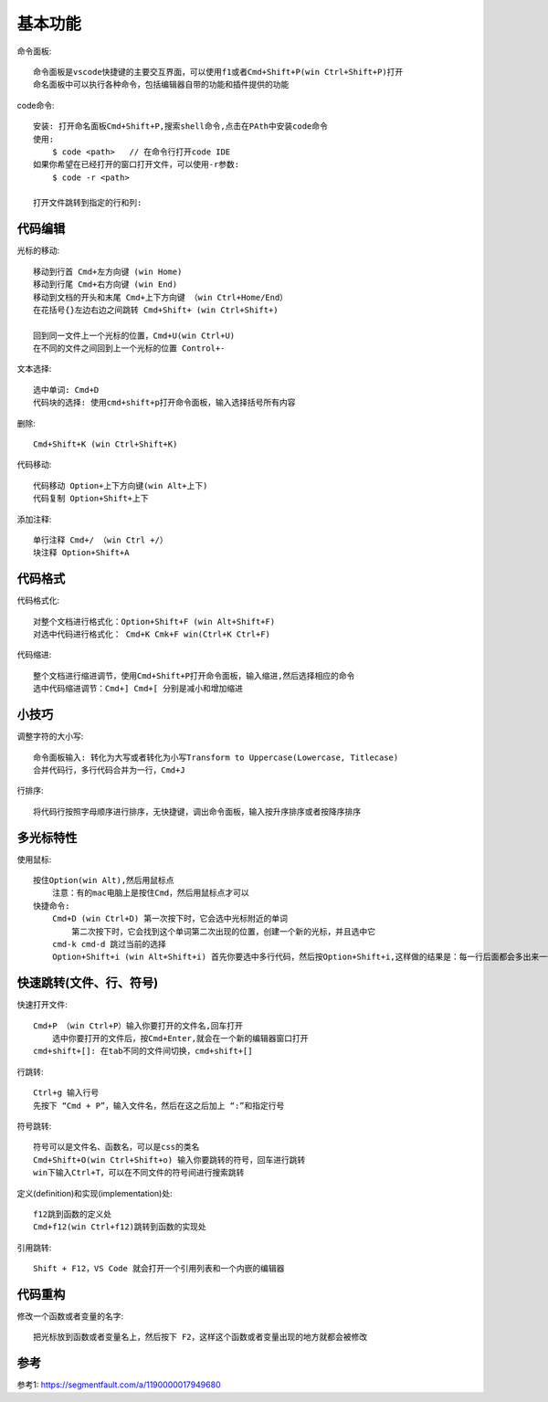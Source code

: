 基本功能
########

命令面板::

    命令面板是vscode快捷键的主要交互界面，可以使用f1或者Cmd+Shift+P(win Ctrl+Shift+P)打开
    命名面板中可以执行各种命令，包括编辑器自带的功能和插件提供的功能

code命令::

    安装: 打开命名面板Cmd+Shift+P,搜索shell命令,点击在PAth中安装code命令
    使用: 
        $ code <path>   // 在命令行打开code IDE
    如果你希望在已经打开的窗口打开文件，可以使用-r参数:
        $ code -r <path>

    打开文件跳转到指定的行和列:

代码编辑
===========

光标的移动::

    移动到行首 Cmd+左方向键 (win Home)
    移动到行尾 Cmd+右方向键 (win End)
    移动到文档的开头和末尾 Cmd+上下方向键 （win Ctrl+Home/End）
    在花括号{}左边右边之间跳转 Cmd+Shift+ (win Ctrl+Shift+)

    回到同一文件上一个光标的位置，Cmd+U(win Ctrl+U) 
    在不同的文件之间回到上一个光标的位置 Control+-

文本选择::

    选中单词: Cmd+D
    代码块的选择: 使用cmd+shift+p打开命令面板，输入选择括号所有内容

删除::

    Cmd+Shift+K (win Ctrl+Shift+K)

代码移动::

    代码移动 Option+上下方向键(win Alt+上下)
    代码复制 Option+Shift+上下

添加注释::

    单行注释 Cmd+/ （win Ctrl +/）
    块注释 Option+Shift+A

代码格式
============

代码格式化::

    对整个文档进行格式化：Option+Shift+F (win Alt+Shift+F)
    对选中代码进行格式化： Cmd+K Cmk+F win(Ctrl+K Ctrl+F)

代码缩进::

    整个文档进行缩进调节，使用Cmd+Shift+P打开命令面板，输入缩进,然后选择相应的命令
    选中代码缩进调节：Cmd+] Cmd+[ 分别是减小和增加缩进


小技巧
========

调整字符的大小写::

    命令面板输入: 转化为大写或者转化为小写Transform to Uppercase(Lowercase, Titlecase)
    合并代码行，多行代码合并为一行，Cmd+J

行排序::

    将代码行按照字母顺序进行排序，无快捷键，调出命令面板，输入按升序排序或者按降序排序

多光标特性
============

使用鼠标::

    按住Option(win Alt),然后用鼠标点
        注意：有的mac电脑上是按住Cmd，然后用鼠标点才可以
    快捷命令:
        Cmd+D (win Ctrl+D) 第一次按下时，它会选中光标附近的单词
            第二次按下时，它会找到这个单词第二次出现的位置，创建一个新的光标，并且选中它
        cmd-k cmd-d 跳过当前的选择
        Option+Shift+i (win Alt+Shift+i) 首先你要选中多行代码，然后按Option+Shift+i,这样做的结果是：每一行后面都会多出来一个光标

快速跳转(文件、行、符号)
==========================

快速打开文件::

    Cmd+P （win Ctrl+P）输入你要打开的文件名,回车打开
        选中你要打开的文件后，按Cmd+Enter,就会在一个新的编辑器窗口打开
    cmd+shift+[]: 在tab不同的文件间切换，cmd+shift+[]

行跳转::

    Ctrl+g 输入行号
    先按下 “Cmd + P”，输入文件名，然后在这之后加上 “:”和指定行号

符号跳转::

    符号可以是文件名、函数名，可以是css的类名
    Cmd+Shift+O(win Ctrl+Shift+o) 输入你要跳转的符号，回车进行跳转
    win下输入Ctrl+T，可以在不同文件的符号间进行搜索跳转

定义(definition)和实现(implementation)处::

    f12跳到函数的定义处
    Cmd+f12(win Ctrl+f12)跳转到函数的实现处

引用跳转::

    Shift + F12，VS Code 就会打开一个引用列表和一个内嵌的编辑器

代码重构
===========

修改一个函数或者变量的名字::

    把光标放到函数或者变量名上，然后按下 F2，这样这个函数或者变量出现的地方就都会被修改


参考
====

参考1: https://segmentfault.com/a/1190000017949680




